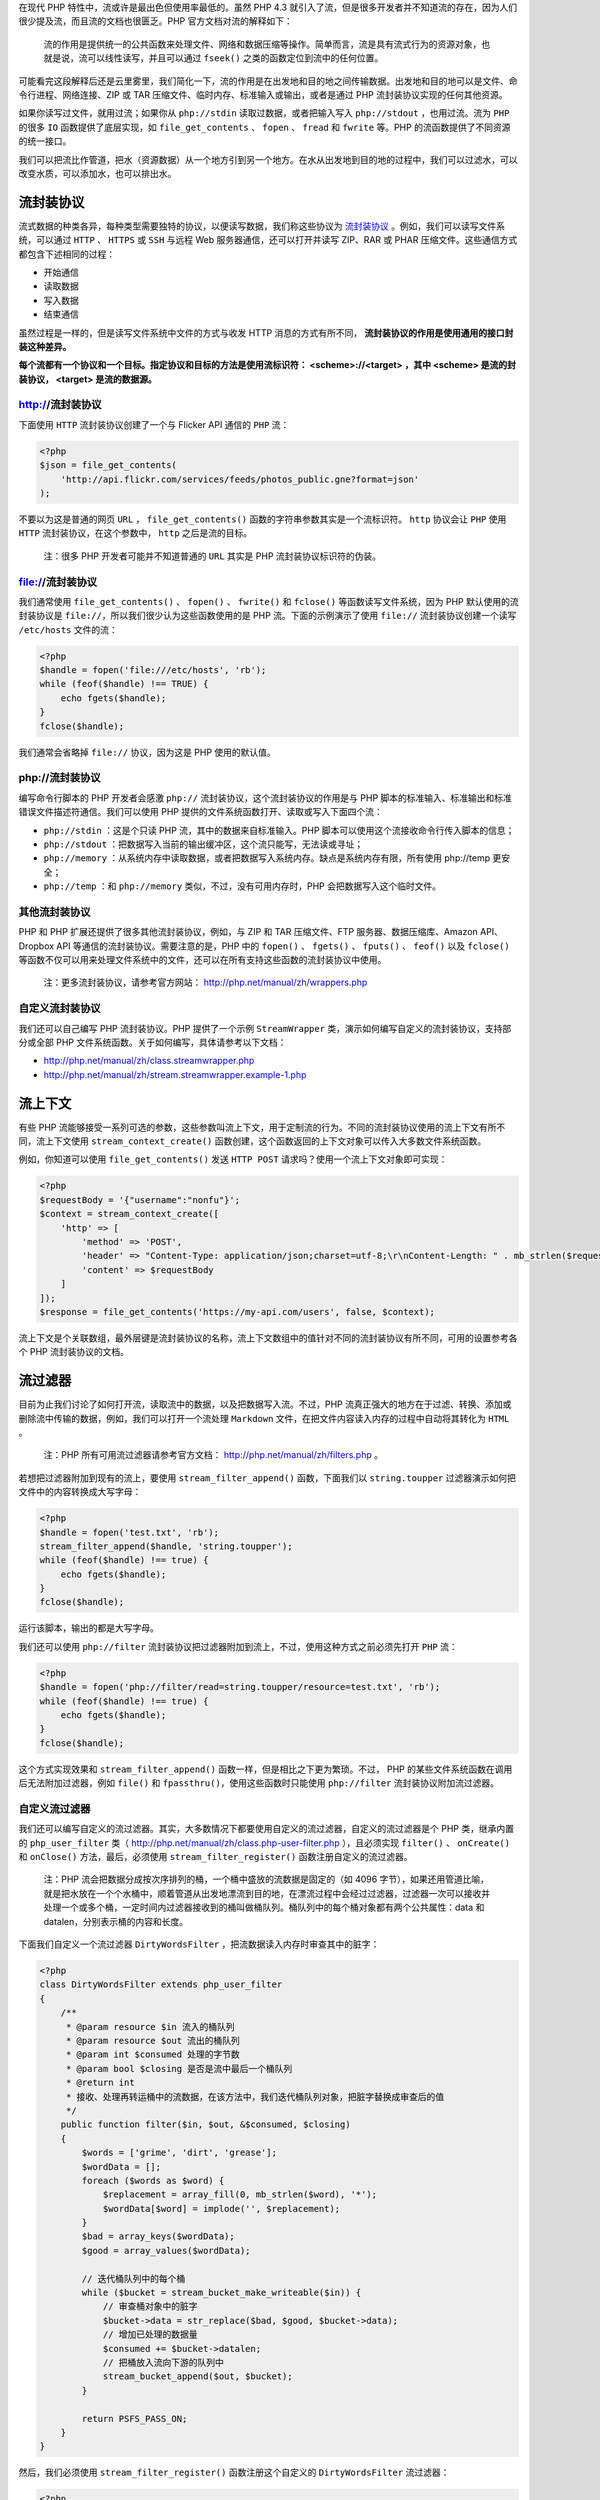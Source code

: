 在现代 PHP 特性中，流或许是最出色但使用率最低的。虽然 PHP 4.3 就引入了流，但是很多开发者并不知道流的存在，因为人们很少提及流，而且流的文档也很匮乏。PHP 官方文档对流的解释如下：

.. epigraph::

   流的作用是提供统一的公共函数来处理文件、网络和数据压缩等操作。简单而言，流是具有流式行为的资源对象，也就是说，流可以线性读写，并且可以通过 ``fseek()`` 之类的函数定位到流中的任何位置。

可能看完这段解释后还是云里雾里，我们简化一下，流的作用是在出发地和目的地之间传输数据。出发地和目的地可以是文件、命令行进程、网络连接、ZIP 或 TAR 压缩文件、临时内存、标准输入或输出，或者是通过 PHP 流封装协议实现的任何其他资源。

如果你读写过文件，就用过流；如果你从 ``php://stdin`` 读取过数据，或者把输入写入 ``php://stdout`` ，也用过流。流为 ``PHP`` 的很多 ``IO`` 函数提供了底层实现，如  ``file_get_contents`` 、 ``fopen`` 、 ``fread`` 和 ``fwrite`` 等。PHP 的流函数提供了不同资源的统一接口。

我们可以把流比作管道，把水（资源数据）从一个地方引到另一个地方。在水从出发地到目的地的过程中，我们可以过滤水，可以改变水质，可以添加水，也可以排出水。

流封装协议
==========
流式数据的种类各异，每种类型需要独特的协议，以便读写数据，我们称这些协议为 `流封装协议 <http://php.net/manual/zh/wrappers.php>`_ 。例如，我们可以读写文件系统，可以通过 ``HTTP`` 、 ``HTTPS`` 或 ``SSH`` 与远程 Web 服务器通信，还可以打开并读写 ZIP、RAR 或 PHAR 压缩文件。这些通信方式都包含下述相同的过程：

- 开始通信
- 读取数据
- 写入数据
- 结束通信

虽然过程是一样的，但是读写文件系统中文件的方式与收发 HTTP 消息的方式有所不同， **流封装协议的作用是使用通用的接口封装这种差异。**

**每个流都有一个协议和一个目标。指定协议和目标的方法是使用流标识符： <scheme>://<target> ，其中 <scheme> 是流的封装协议， <target>  是流的数据源。**

http://流封装协议
-----------------
下面使用 ``HTTP`` 流封装协议创建了一个与 Flicker API 通信的 ``PHP`` 流：

.. code-block:: php

    <?php
    $json = file_get_contents(
        'http://api.flickr.com/services/feeds/photos_public.gne?format=json'
    );

不要以为这是普通的网页 ``URL`` ， ``file_get_contents()`` 函数的字符串参数其实是一个流标识符。 ``http`` 协议会让 ``PHP`` 使用 ``HTTP`` 流封装协议，在这个参数中， ``http`` 之后是流的目标。

.. epigraph::

   注：很多 PHP 开发者可能并不知道普通的 ``URL`` 其实是 PHP 流封装协议标识符的伪装。

file://流封装协议
-----------------
我们通常使用 ``file_get_contents()`` 、 ``fopen()`` 、 ``fwrite()`` 和 ``fclose()`` 等函数读写文件系统，因为 PHP 默认使用的流封装协议是 ``file://``，所以我们很少认为这些函数使用的是 PHP 流。下面的示例演示了使用 ``file://`` 流封装协议创建一个读写 ``/etc/hosts`` 文件的流：

.. code-block:: php

    <?php
    $handle = fopen('file:///etc/hosts', 'rb');
    while (feof($handle) !== TRUE) {
        echo fgets($handle);
    }
    fclose($handle);

我们通常会省略掉 ``file://`` 协议，因为这是 PHP 使用的默认值。

php://流封装协议
-----------------
编写命令行脚本的 PHP 开发者会感激 ``php://`` 流封装协议，这个流封装协议的作用是与 PHP 脚本的标准输入、标准输出和标准错误文件描述符通信。我们可以使用 PHP 提供的文件系统函数打开、读取或写入下面四个流：

- ``php://stdin`` ：这是个只读 PHP 流，其中的数据来自标准输入。PHP 脚本可以使用这个流接收命令行传入脚本的信息；
- ``php://stdout`` ：把数据写入当前的输出缓冲区，这个流只能写，无法读或寻址；
- ``php://memory`` ：从系统内存中读取数据，或者把数据写入系统内存。缺点是系统内存有限，所有使用 php://temp 更安全；
- ``php://temp`` ：和 ``php://memory`` 类似，不过，没有可用内存时，PHP 会把数据写入这个临时文件。

其他流封装协议
--------------
PHP 和 PHP 扩展还提供了很多其他流封装协议，例如，与 ZIP 和 TAR 压缩文件、FTP 服务器、数据压缩库、Amazon API、Dropbox API 等通信的流封装协议。需要注意的是，PHP 中的 ``fopen()`` 、 ``fgets()`` 、 ``fputs()`` 、 ``feof()`` 以及 ``fclose()`` 等函数不仅可以用来处理文件系统中的文件，还可以在所有支持这些函数的流封装协议中使用。

.. epigraph::

   注：更多流封装协议，请参考官方网站： http://php.net/manual/zh/wrappers.php

自定义流封装协议
----------------
我们还可以自己编写 PHP 流封装协议。PHP 提供了一个示例 ``StreamWrapper`` 类，演示如何编写自定义的流封装协议，支持部分或全部 PHP 文件系统函数。关于如何编写，具体请参考以下文档：

- http://php.net/manual/zh/class.streamwrapper.php
- http://php.net/manual/zh/stream.streamwrapper.example-1.php

流上下文
========
有些 PHP 流能够接受一系列可选的参数，这些参数叫流上下文，用于定制流的行为。不同的流封装协议使用的流上下文有所不同，流上下文使用 ``stream_context_create()`` 函数创建，这个函数返回的上下文对象可以传入大多数文件系统函数。

例如，你知道可以使用 ``file_get_contents()`` 发送 ``HTTP POST`` 请求吗？使用一个流上下文对象即可实现：

.. code-block:: php

    <?php
    $requestBody = '{"username":"nonfu"}';
    $context = stream_context_create([
        'http' => [
            'method' => 'POST',
            'header' => "Content-Type: application/json;charset=utf-8;\r\nContent-Length: " . mb_strlen($requestBody),
            'content' => $requestBody
        ]
    ]);
    $response = file_get_contents('https://my-api.com/users', false, $context);

流上下文是个关联数组，最外层键是流封装协议的名称，流上下文数组中的值针对不同的流封装协议有所不同，可用的设置参考各个 PHP 流封装协议的文档。

流过滤器
========
目前为止我们讨论了如何打开流，读取流中的数据，以及把数据写入流。不过，PHP 流真正强大的地方在于过滤、转换、添加或删除流中传输的数据，例如，我们可以打开一个流处理 ``Markdown`` 文件，在把文件内容读入内存的过程中自动将其转化为 ``HTML`` 。

.. epigraph::

   注：PHP 所有可用流过滤器请参考官方文档： http://php.net/manual/zh/filters.php 。

若想把过滤器附加到现有的流上，要使用 ``stream_filter_append()`` 函数，下面我们以 ``string.toupper`` 过滤器演示如何把文件中的内容转换成大写字母：

.. code-block:: php

    <?php
    $handle = fopen('test.txt', 'rb');
    stream_filter_append($handle, 'string.toupper');
    while (feof($handle) !== true) {
        echo fgets($handle);
    }
    fclose($handle);

运行该脚本，输出的都是大写字母。

我们还可以使用 ``php://filter`` 流封装协议把过滤器附加到流上，不过，使用这种方式之前必须先打开 ``PHP`` 流：

.. code-block:: php

    <?php
    $handle = fopen('php://filter/read=string.toupper/resource=test.txt', 'rb');
    while (feof($handle) !== true) {
        echo fgets($handle);
    }
    fclose($handle);

这个方式实现效果和 ``stream_filter_append()`` 函数一样，但是相比之下更为繁琐。不过， PHP 的某些文件系统函数在调用后无法附加过滤器，例如 ``file()`` 和 ``fpassthru()``，使用这些函数时只能使用 ``php://filter`` 流封装协议附加流过滤器。

自定义流过滤器
--------------
我们还可以编写自定义的流过滤器。其实，大多数情况下都要使用自定义的流过滤器，自定义的流过滤器是个 PHP 类，继承内置的 ``php_user_filter`` 类（ http://php.net/manual/zh/class.php-user-filter.php ），且必须实现 ``filter()`` 、 ``onCreate()`` 和 ``onClose()`` 方法，最后，必须使用 ``stream_filter_register()`` 函数注册自定义的流过滤器。

.. epigraph::

   注：PHP 流会把数据分成按次序排列的桶，一个桶中盛放的流数据是固定的（如 4096 字节），如果还用管道比喻，就是把水放在一个个水桶中，顺着管道从出发地漂流到目的地，在漂流过程中会经过过滤器，过滤器一次可以接收并处理一个或多个桶，一定时间内过滤器接收到的桶叫做桶队列。桶队列中的每个桶对象都有两个公共属性：data 和 datalen，分别表示桶的内容和长度。

下面我们自定义一个流过滤器 ``DirtyWordsFilter`` ，把流数据读入内存时审查其中的脏字：

.. code-block:: php

    <?php
    class DirtyWordsFilter extends php_user_filter
    {
        /**
         * @param resource $in 流入的桶队列
         * @param resource $out 流出的桶队列
         * @param int $consumed 处理的字节数
         * @param bool $closing 是否是流中最后一个桶队列
         * @return int
         * 接收、处理再转运桶中的流数据，在该方法中，我们迭代桶队列对象，把脏字替换成审查后的值
         */
        public function filter($in, $out, &$consumed, $closing)
        {
            $words = ['grime', 'dirt', 'grease'];
            $wordData = [];
            foreach ($words as $word) {
                $replacement = array_fill(0, mb_strlen($word), '*');
                $wordData[$word] = implode('', $replacement);
            }
            $bad = array_keys($wordData);
            $good = array_values($wordData);

            // 迭代桶队列中的每个桶
            while ($bucket = stream_bucket_make_writeable($in)) {
                // 审查桶对象中的脏字
                $bucket->data = str_replace($bad, $good, $bucket->data);
                // 增加已处理的数据量
                $consumed += $bucket->datalen;
                // 把桶放入流向下游的队列中
                stream_bucket_append($out, $bucket);
            }

            return PSFS_PASS_ON;
        }
    }

然后，我们必须使用 ``stream_filter_register()`` 函数注册这个自定义的 ``DirtyWordsFilter`` 流过滤器：

.. code-block:: php

    <?php
    stream_filter_register('dirty_words_filter', 'DirtyWordsFilter');

第一个参数用于标识这个自定义过滤器的过滤器名，第二个参数是这个自定义过滤器的类名。接下来就可以使用这个自定义的流过滤器了：

.. code-block:: php

    <?php
    $handle = fopen('test.txt', 'rb');
    stream_filter_append($handle, 'dirty_words_filter');
    while (feof($handle) !== true) {
        echo fgets($handle);
    }
    fclose($handle);

修改 test.txt 内容如下：

.. code-block:: txt

    abcdeefghijklmn
    Hello LaravelAcademy!
    grime
    I hate dirty things!

运行上面的自定义过滤器脚本，结果如下：

.. code-block:: txt

    abcdeefghijklmn
    Hello LaravelAcademy!
    *****
    I hate ****y things!

